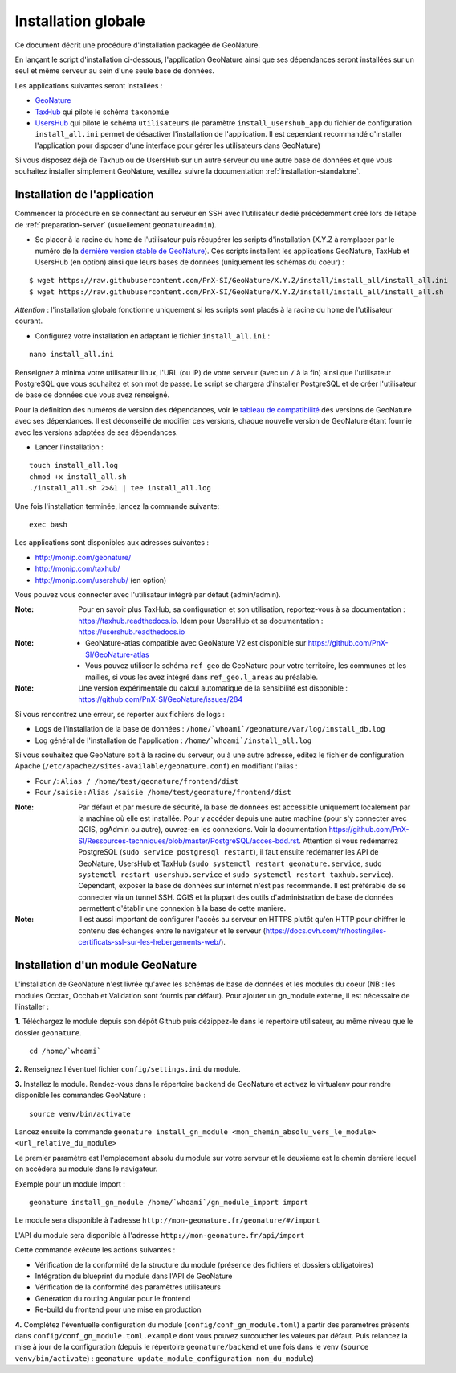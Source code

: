 Installation globale
********************

Ce document décrit une procédure d'installation packagée de GeoNature.

En lançant le script d'installation ci-dessous, l'application GeoNature ainsi que ses dépendances seront installées sur un seul et même serveur au sein d'une seule base de données.

Les applications suivantes seront installées :

- `GeoNature <https://github.com/PnX-SI/GeoNature>`_
- `TaxHub <https://github.com/PnX-SI/TaxHub>`_ qui pilote le schéma ``taxonomie``
- `UsersHub <https://github.com/PnX-SI/UsersHub>`_ qui pilote le schéma ``utilisateurs`` (le paramètre ``install_usershub_app`` du fichier de configuration ``install_all.ini`` permet de désactiver l'installation de l'application. Il est cependant recommandé d'installer l'application pour disposer d'une interface pour gérer les utilisateurs dans GeoNature)

Si vous disposez déjà de Taxhub ou de UsersHub sur un autre serveur ou une autre base de données et que vous souhaitez installer simplement GeoNature, veuillez suivre la documentation :ref:`installation-standalone`.


Installation de l'application
-----------------------------

Commencer la procédure en se connectant au serveur en SSH avec l'utilisateur dédié précédemment créé lors de l’étape de :ref:`preparation-server` (usuellement ``geonatureadmin``).

* Se placer à la racine du ``home`` de l'utilisateur puis récupérer les scripts d'installation (X.Y.Z à remplacer par le numéro de la `dernière version stable de GeoNature <https://github.com/PnEcrins/GeoNature/releases>`_). Ces scripts installent les applications GeoNature, TaxHub et UsersHub (en option) ainsi que leurs bases de données (uniquement les schémas du coeur) :
 
::

    $ wget https://raw.githubusercontent.com/PnX-SI/GeoNature/X.Y.Z/install/install_all/install_all.ini
    $ wget https://raw.githubusercontent.com/PnX-SI/GeoNature/X.Y.Z/install/install_all/install_all.sh

*Attention* : l'installation globale fonctionne uniquement si les scripts sont placés à la racine du ``home`` de l'utilisateur courant.	
	
* Configurez votre installation en adaptant le fichier ``install_all.ini`` :
 
::
    
    nano install_all.ini

Renseignez à minima votre utilisateur linux, l'URL (ou IP) de votre serveur (avec un ``/`` à la fin) ainsi que l'utilisateur PostgreSQL que vous souhaitez et son mot de passe. Le script se chargera d'installer PostgreSQL et de créer l'utilisateur de base de données que vous avez renseigné.

Pour la définition des numéros de version des dépendances, voir le `tableau de compatibilité <versions-compatibility.rst>`_ des versions de GeoNature avec ses dépendances. Il est déconseillé de modifier ces versions, chaque nouvelle version de GeoNature étant fournie avec les versions adaptées de ses dépendances.

* Lancer l'installation :
 
::

    touch install_all.log
    chmod +x install_all.sh
    ./install_all.sh 2>&1 | tee install_all.log

Une fois l'installation terminée, lancez la commande suivante:

::

    exec bash


Les applications sont disponibles aux adresses suivantes :

- http://monip.com/geonature/
- http://monip.com/taxhub/
- http://monip.com/usershub/ (en option)

Vous pouvez vous connecter avec l'utilisateur intégré par défaut (admin/admin).

:Note:

    Pour en savoir plus TaxHub, sa configuration et son utilisation, reportez-vous à sa documentation : https://taxhub.readthedocs.io. Idem pour UsersHub et sa documentation : https://usershub.readthedocs.io
    
:Note:

    * GeoNature-atlas compatible avec GeoNature V2 est disponible sur https://github.com/PnX-SI/GeoNature-atlas
    * Vous pouvez utiliser le schéma ``ref_geo`` de GeoNature pour votre territoire, les communes et les mailles, si vous les avez intégré dans ``ref_geo.l_areas`` au préalable.
    
:Note:

    Une version expérimentale du calcul automatique de la sensibilité est disponible : https://github.com/PnX-SI/GeoNature/issues/284

Si vous rencontrez une erreur, se reporter aux fichiers de logs :

- Logs de l'installation de la base de données : ``/home/`whoami`/geonature/var/log/install_db.log``
- Log général de l'installation de l'application : ``/home/`whoami`/install_all.log``


Si vous souhaitez que GeoNature soit à la racine du serveur, ou à une autre adresse, editez le fichier de configuration Apache (``/etc/apache2/sites-available/geonature.conf``) en modifiant l'alias :

- Pour ``/``: ``Alias / /home/test/geonature/frontend/dist``
- Pour ``/saisie`` : ``Alias /saisie /home/test/geonature/frontend/dist``

:Note:

    Par défaut et par mesure de sécurité, la base de données est accessible uniquement localement par la machine où elle est installée. Pour y accéder depuis une autre machine (pour s'y connecter avec QGIS, pgAdmin ou autre), ouvrez-en les connexions. Voir la documentation https://github.com/PnX-SI/Ressources-techniques/blob/master/PostgreSQL/acces-bdd.rst. Attention si vous redémarrez PostgreSQL (``sudo service postgresql restart``), il faut ensuite redémarrer les API de GeoNature, UsersHub et TaxHub (``sudo systemctl restart geonature.service``, ``sudo systemctl restart usershub.service`` et ``sudo systemctl restart taxhub.service``). Cependant, exposer la base de données sur internet n'est pas recommandé. Il est préférable de se connecter via un tunnel SSH. QGIS et la plupart des outils d'administration de base de données permettent d'établir une connexion à la base de cette manière.

:Note:

    Il est aussi important de configurer l'accès au serveur en HTTPS plutôt qu'en HTTP pour chiffrer le contenu des échanges entre le navigateur et le serveur (https://docs.ovh.com/fr/hosting/les-certificats-ssl-sur-les-hebergements-web/).


Installation d'un module GeoNature
----------------------------------

L'installation de GeoNature n'est livrée qu'avec les schémas de base de données et les modules du coeur (NB : les modules Occtax, Occhab et Validation sont fournis par défaut). Pour ajouter un gn_module externe, il est nécessaire de l'installer :

**1.** Téléchargez le module depuis son dépôt Github puis dézippez-le dans le repertoire utilisateur, au même niveau que le dossier ``geonature``.

::

    cd /home/`whoami`

**2.** Renseignez l'éventuel fichier ``config/settings.ini`` du module.

**3.** Installez le module. Rendez-vous dans le répertoire ``backend`` de GeoNature et activez le virtualenv pour rendre disponible les commandes GeoNature :

::

    source venv/bin/activate

Lancez ensuite la commande ``geonature install_gn_module <mon_chemin_absolu_vers_le_module> <url_relative_du_module>``

Le premier paramètre est l'emplacement absolu du module sur votre serveur et le deuxième est le chemin derrière lequel on accédera au module dans le navigateur.

Exemple pour un module Import :

::

    geonature install_gn_module /home/`whoami`/gn_module_import import

Le module sera disponible à l'adresse ``http://mon-geonature.fr/geonature/#/import``

L'API du module sera disponible à l'adresse ``http://mon-geonature.fr/api/import``

Cette commande exécute les actions suivantes :

- Vérification de la conformité de la structure du module (présence des fichiers et dossiers obligatoires)
- Intégration du blueprint du module dans l'API de GeoNature
- Vérification de la conformité des paramètres utilisateurs
- Génération du routing Angular pour le frontend
- Re-build du frontend pour une mise en production

**4.** Complétez l'éventuelle configuration du module (``config/conf_gn_module.toml``) à partir des paramètres présents dans ``config/conf_gn_module.toml.example`` dont vous pouvez surcoucher les valeurs par défaut. Puis relancez la mise à jour de la configuration (depuis le répertoire ``geonature/backend`` et une fois dans le venv (``source venv/bin/activate``) : ``geonature update_module_configuration nom_du_module``)
